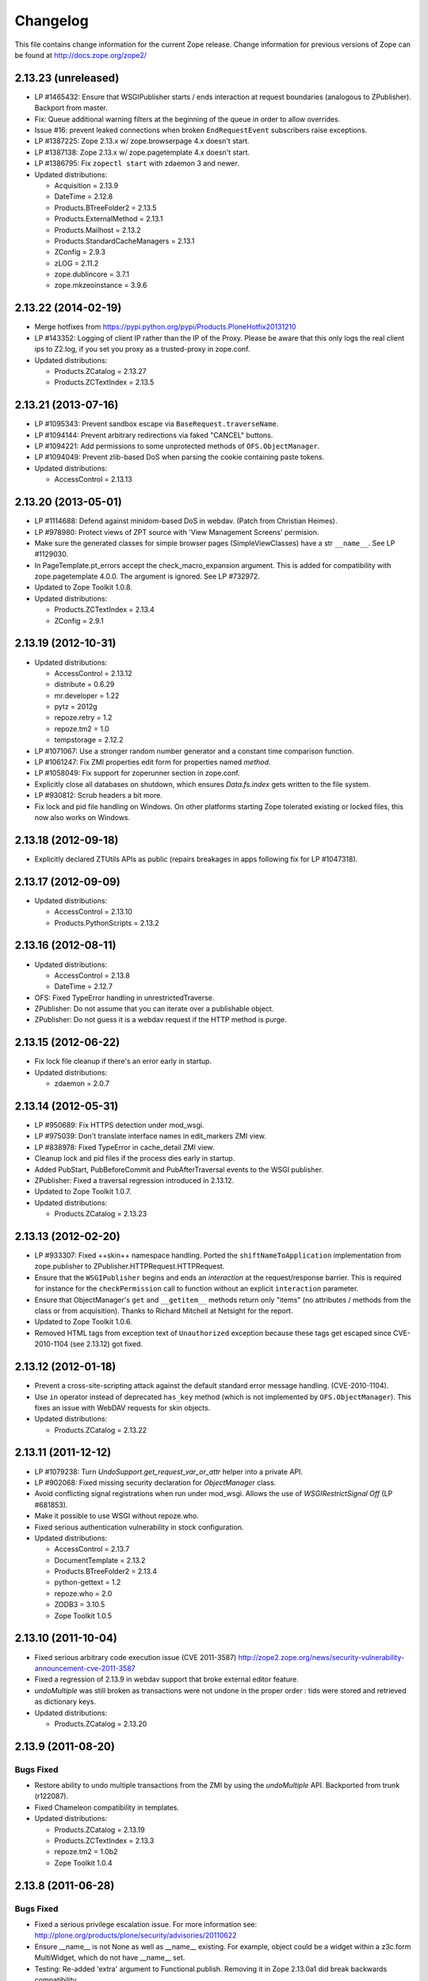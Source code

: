 Changelog
=========

This file contains change information for the current Zope release.
Change information for previous versions of Zope can be found at
http://docs.zope.org/zope2/

2.13.23 (unreleased)
--------------------

- LP #1465432:  Ensure that WSGIPublisher starts / ends interaction at
  request boundaries (analogous to ZPublisher).  Backport from master.

- Fix: Queue additional warning filters at the beginning of the queue in order
  to allow overrides.

- Issue #16:  prevent leaked connections when broken ``EndRequestEvent``
  subscribers raise exceptions.

- LP #1387225:  Zope 2.13.x w/ zope.browserpage 4.x doesn't start.

- LP #1387138:  Zope 2.13.x w/ zope.pagetemplate 4.x doesn't start.

- LP #1386795: Fix ``zopectl start`` with zdaemon 3 and newer.

- Updated distributions:

  - Acquisition = 2.13.9
  - DateTime = 2.12.8
  - Products.BTreeFolder2 = 2.13.5
  - Products.ExternalMethod = 2.13.1
  - Products.Mailhost = 2.13.2
  - Products.StandardCacheManagers = 2.13.1
  - ZConfig = 2.9.3
  - zLOG = 2.11.2
  - zope.dublincore = 3.7.1
  - zope.mkzeoinstance = 3.9.6

2.13.22 (2014-02-19)
--------------------

- Merge hotfixes from https://pypi.python.org/pypi/Products.PloneHotfix20131210

- LP #143352: Logging of client IP rather than the IP of the Proxy.
  Please be aware that this only logs the real client ips to Z2.log,
  if you set you proxy as a trusted-proxy in zope.conf.

- Updated distributions:

  - Products.ZCatalog = 2.13.27
  - Products.ZCTextIndex = 2.13.5

2.13.21 (2013-07-16)
--------------------

- LP #1095343: Prevent sandbox escape via ``BaseRequest.traverseName``.

- LP #1094144: Prevent arbitrary redirections via faked "CANCEL" buttons.

- LP #1094221: Add permissions to some unprotected methods of
  ``OFS.ObjectManager``.

- LP #1094049: Prevent zlib-based DoS when parsing the cookie containing
  paste tokens.

- Updated distributions:

  - AccessControl = 2.13.13

2.13.20 (2013-05-01)
--------------------

- LP #1114688: Defend against minidom-based DoS in webdav.  (Patch from
  Christian Heimes).

- LP #978980: Protect views of ZPT source with 'View Management Screens'
  permision.

- Make sure the generated classes for simple browser pages (SimpleViewClasses)
  have a str ``__name__``. See LP #1129030.

- In PageTemplate.pt_errors accept the check_macro_expansion argument.
  This is added for compatibility with zope.pagetemplate 4.0.0.  The
  argument is ignored.  See LP #732972.

- Updated to Zope Toolkit 1.0.8.

- Updated distributions:

  - Products.ZCTextIndex = 2.13.4
  - ZConfig = 2.9.1

2.13.19 (2012-10-31)
--------------------

- Updated distributions:

  - AccessControl = 2.13.12
  - distribute = 0.6.29
  - mr.developer = 1.22
  - pytz = 2012g
  - repoze.retry = 1.2
  - repoze.tm2 = 1.0
  - tempstorage = 2.12.2

- LP #1071067: Use a stronger random number generator and a constant time
  comparison function.

- LP #1061247: Fix ZMI properties edit form for properties named `method`.

- LP #1058049: Fix support for zoperunner section in zope.conf.

- Explicitly close all databases on shutdown, which ensures `Data.fs.index`
  gets written to the file system.

- LP #930812: Scrub headers a bit more.

- Fix lock and pid file handling on Windows.  On other platforms
  starting Zope tolerated existing or locked files, this now also
  works on Windows.

2.13.18 (2012-09-18)
--------------------

- Explicitly declared ZTUtils APIs as public (repairs breakages in apps
  following fix for LP #1047318).

2.13.17 (2012-09-09)
--------------------

- Updated distributions:

  - AccessControl = 2.13.10
  - Products.PythonScripts = 2.13.2

2.13.16 (2012-08-11)
--------------------

- Updated distributions:

  - AccessControl = 2.13.8
  - DateTime = 2.12.7

- OFS: Fixed TypeError handling in unrestrictedTraverse.

- ZPublisher: Do not assume that you can iterate over a publishable object.

- ZPublisher: Do not guess it is a webdav request if the HTTP method is purge.

2.13.15 (2012-06-22)
--------------------

- Fix lock file cleanup if there's an error early in startup.

- Updated distributions:

  - zdaemon = 2.0.7

2.13.14 (2012-05-31)
--------------------

- LP #950689: Fix HTTPS detection under mod_wsgi.

- LP #975039: Don't translate interface names in edit_markers ZMI view.

- LP #838978: Fixed TypeError in cache_detail ZMI view.

- Cleanup lock and pid files if the process dies early in startup.

- Added PubStart, PubBeforeCommit and PubAfterTraversal events to the
  WSGI publisher.

- ZPublisher: Fixed a traversal regression introduced in 2.13.12.

- Updated to Zope Toolkit 1.0.7.

- Updated distributions:

  - Products.ZCatalog = 2.13.23

2.13.13 (2012-02-20)
--------------------

- LP #933307: Fixed ++skin++ namespace handling.
  Ported the ``shiftNameToApplication`` implementation from zope.publisher to
  ZPublisher.HTTPRequest.HTTPRequest.

- Ensure that the ``WSGIPublisher`` begins and ends an *interaction*
  at the request/response barrier. This is required for instance for
  the ``checkPermission`` call to function without an explicit
  ``interaction`` parameter.

- Ensure that ObjectManager's ``get`` and ``__getitem__`` methods return only
  "items" (no attributes / methods from the class or from acquisition).
  Thanks to Richard Mitchell at Netsight for the report.

- Updated to Zope Toolkit 1.0.6.

- Removed HTML tags from exception text of ``Unauthorized`` exception
  because these tags get escaped since CVE-2010-1104 (see 2.13.12) got
  fixed.

2.13.12 (2012-01-18)
--------------------

- Prevent a cross-site-scripting attack against the default standard
  error message handling.  (CVE-2010-1104).

- Use ``in`` operator instead of deprecated ``has_key`` method (which
  is not implemented by ``OFS.ObjectManager``). This fixes an issue
  with WebDAV requests for skin objects.

- Updated distributions:

  - Products.ZCatalog = 2.13.22

2.13.11 (2011-12-12)
--------------------

- LP #1079238: Turn `UndoSupport.get_request_var_or_attr` helper into a
  private API.

- LP #902068: Fixed missing security declaration for `ObjectManager` class.

- Avoid conflicting signal registrations when run under mod_wsgi.
  Allows the use of `WSGIRestrictSignal Off` (LP #681853).

- Make it possible to use WSGI without repoze.who.

- Fixed serious authentication vulnerability in stock configuration.

- Updated distributions:

  - AccessControl = 2.13.7
  - DocumentTemplate = 2.13.2
  - Products.BTreeFolder2 = 2.13.4
  - python-gettext = 1.2
  - repoze.who = 2.0
  - ZODB3 = 3.10.5
  - Zope Toolkit 1.0.5

2.13.10 (2011-10-04)
--------------------

- Fixed serious arbitrary code execution issue (CVE 2011-3587)
  http://zope2.zope.org/news/security-vulnerability-announcement-cve-2011-3587

- Fixed a regression of 2.13.9 in webdav support that broke external editor
  feature.

- `undoMultiple` was still broken as transactions were not undone in the proper
  order : tids were stored and retrieved as dictionary keys.

- Updated distributions:

  - Products.ZCatalog = 2.13.20

2.13.9 (2011-08-20)
-------------------

Bugs Fixed
++++++++++

- Restore ability to undo multiple transactions from the ZMI by using the
  `undoMultiple` API. Backported from trunk (r122087).

- Fixed Chameleon compatibility in templates.

- Updated distributions:

  - Products.ZCatalog = 2.13.19
  - Products.ZCTextIndex = 2.13.3
  - repoze.tm2 = 1.0b2
  - Zope Toolkit 1.0.4

2.13.8 (2011-06-28)
-------------------

Bugs Fixed
++++++++++

- Fixed a serious privilege escalation issue. For more information see:
  http://plone.org/products/plone/security/advisories/20110622

- Ensure __name__ is not None as well as __name__ existing. For example, object
  could be a widget within a z3c.form MultiWidget, which do not have __name__ set.

- Testing: Re-added 'extra' argument to Functional.publish.
  Removing it in Zope 2.13.0a1 did break backwards compatibility.

- LP #787541: Fix WSGIPublisher to close requests on abort unconditionally.
  Previously an addAfterCommitHook was used, but this is not run on transaction
  aborts.  Now a Synchronizer is used which unconditionally closes the request
  after a transaction is finished.

Features Added
++++++++++++++

- Updated distributions:

  - Acquisition = 2.13.8
  - Products.ZCatalog = 2.13.14
  - repoze.who = 2.0b1
  - ZODB3 = 3.10.3
  - Zope Toolkit 1.0.3

2.13.7 (2011-05-08)
-------------------

Features Added
++++++++++++++

- Added forward compatibility with DateTime 3.

- ZPublisher: HTTPResponse.appendHeader now keeps header values to a single
  line by default to avoid causing problems for proxy servers which do not
  correctly handle multi-line headers.

- Updated distributions:

  - Products.ZCatalog = 2.13.13
  - Products.ZCTextIndex = 2.13.2

2.13.6 (2011-04-03)
-------------------

Bugs Fixed
++++++++++

- Fix `WSGIResponse` and `publish_module` functions such that they
  support the `IStreamIterator` interface in addition to `file` (as
  supported by `ZServer.HTTPResponse`).

- Corrected copyright information shown in the ZMI.

- OFS: Fixed editing offset-naive 'date' properties in the ZMI.
  The "Properties" tab no longer shows the time zone of offset-naive dates.

Features Added
++++++++++++++

- Add preliminary IPv6 support to ZServer.

- Updated to Zope Toolkit 1.0.2.

- Updated distributions:

  - Acquisition = 2.13.7
  - mechanize = 0.2.5
  - Products.BTreeFolder2 = 2.13.3
  - Products.ZCatalog = 2.13.8
  - python-gettext = 1.1.1
  - pytz = 2011e
  - repoze.tm2 = 1.0b1
  - repoze.who = 2.0a4
  - ZConfig = 2.9.0
  - zope.testbrowser = 3.11.1

2.13.5 (2011-02-23)
-------------------

Bugs Fixed
++++++++++

- Five: Corrected a method name in the IReadInterface interface.

Features Added
++++++++++++++

- Updated distributions:

  - Acquisition = 2.13.6
  - Products.ZCatalog = 2.13.6
  - ZODB3 = 3.10.2

2.13.4 (2011-02-06)
-------------------

Bugs Fixed
++++++++++

- Applied missing bit of the code merge for LP #713253.

2.13.3 (2011-02-06)
-------------------

Features Added
++++++++++++++

- Updated distributions:

  - Products.ZCatalog = 2.13.5

Bugs Fixed
++++++++++

- LP #713253: Prevent publication of acquired attributes, where the acquired
  object does not have a docstring.


2.13.2 (2011-01-19)
-------------------

Bugs Fixed
++++++++++

- HelpSys: Fixed some permission checks.

- OFS: Fixed permission check in ObjectManager.

- webdav: Fixed permission check and error handling in DeleteCollection.

- LP 686664: WebDAV Lock Manager ZMI view wasn't accessible.

Features Added
++++++++++++++

- Report success or failure (when known) of creating a new user with the
  `addzope2user` script.

- Added `addzope2user` script, suitable for adding an admin user directly to
  the root acl_users folder.

- Updated distributions:

  - AccessControl = 2.13.4
  - Products.ZCatalog = 2.13.3

Restructuring
+++++++++++++

- Factored out the `Products.ZCatalog` and `Products.PluginIndexes` packages
  into a new `Products.ZCatalog` distribution.

2.13.1 (2010-12-07)
-------------------

Bugs Fixed
++++++++++

- Fixed argument parsing for entrypoint based zopectl commands.

- Fixed the usage of ``pstats.Stats()`` output stream. The
  `Control_Panel/DebugInfo/manage_profile` ZMI view was broken in Python 2.5+.

Features Added
++++++++++++++

- Report success or failure (when known) of creating a new user with
  the addzope2user script.

- Moved subset id calculation in `OFS.OrderSupport.moveObjectsByDelta` to a
  new helper method, patch by Tom Gross.

- Updated to Zope Toolkit 1.0.1.

- Use cProfile where possible for the `Control_Panel/DebugInfo/manage_profile`
  ZMI view.

Restructuring
+++++++++++++

- Stopped testing non-overridden ZTK eggs in ``bin/alltests``.

2.13.0 (2010-11-05)
-------------------

- No changes.

2.13.0c1 (2010-10-28)
---------------------

Bugs Fixed
++++++++++

- LP #628448:  Fix ``zopectl start`` on non-Windows platforms.

Features Added
++++++++++++++

- Updated to Zope Toolkit 1.0.

- Updated distributions:

  - DateTime = 2.12.6
  - mechanize = 0.2.3
  - ZODB3 = 3.10.1
  - zope.sendmail = 3.7.4
  - zope.testbrowser = 3.10.3

2.13.0b1 (2010-10-09)
---------------------

Bugs Fixed
++++++++++

- Avoid iterating over the list of packages to initialize while it is being
  mutated, which was skipping some packages.

- Fixed two unit tests that failed on fast Windows machines.

- Fixed OverflowError in Products.ZCatalog.Lazy on 64bit Python on Windows.

- Fixed ``testZODBCompat`` tests in ZopeTestCase to match modern ZODB
  semantics.

- LP #634942: Only require ``nt_svcutils`` on Windows.

Features Added
++++++++++++++

- Avoid conflict error hotspot in PluginIndexes' Unindex class by using
  IITreeSets instead of simple ints from the start. Idea taken from
  ``enfold.fixes``.

- Added date range index improvements from ``experimental.catalogqueryplan``.

- Changed policy on handling exceptions during ZCML parsing in ``Products``.
  We no longer catch any exceptions in non-debug mode.

- Added a new BooleanIndex to the standard PluginIndexes.

- Update to Zope Toolkit 1.0c3.

- Add ability to define extra zopectl commands via setuptools entrypoints.

- Updated distributions:

  - Acquisition = 2.13.5
  - Products.MailHost = 2.13.1
  - Products.ZCTextIndex = 2.13.1
  - repoze.retry = 1.0
  - tempstorage = 2.12.1
  - ZODB3 = 3.10.0
  - zope.testbrowser = 3.10.1

2.13.0a4 (2010-09-09)
---------------------

Restructuring
+++++++++++++

- Removed deprecated
  ``Products.Five.security.create_permission_from_permission_directive``
  event handler. Its code was moved into the Zope 2 version of the permission
  directive in ``AccessControl.security``.

Features Added
++++++++++++++

- LP #193122: New method getVirtualRoot added to the Request class.

- Updated test assertions to use unittest's ``assert*`` methods in favor of
  their deprecated `fail*` aliases.

- Update to Zope Toolkit 1.0a3.

- Updated distributions:

  - AccessControl = 2.13.3
  - Acquisition = 2.13.4
  - ZODB3 = 3.10.0b6

2.13.0a3 (2010-08-04)
---------------------

Bugs Fixed
++++++++++

- Adjusted overflow logic in DateIndex and DateRangeIndex to work with latest
  ZODB 3.10.0b4.

- Made sure to exclude a number of meta ZCML handlers from ``zope.*`` packages
  where Zope2 provides its own implementations.

- LP #599378: Fixed accumulated_headers not appending to headers correctly.

- Fix support for non-public permission attributes in the
  browser:view directive so that attributes which are not included in
  allowed_interface or allowed_attributes but which have declarations from a
  base class's security info don't get their security overwritten to be
  private.

- LP #143755: Also catch TypeError when trying to determine an
  indexable value for an object in PluginIndexes.common.UnIndex

- LP #143533: Instead of showing "0.0.0.0" as the SERVER_NAME
  request variable when no specific listening IP is configured for
  the HTTP server, do a socket lookup to show the current server's
  fully qualified name.

- LP #143722: Added missing permission to ObjectManager.manage_hasId,
  which prevented renaming files and folders via FTP.

- LP #143564: Request.resolve_url did not correctly re-raise
  exceptions encountered during path traversal.

Restructuring
+++++++++++++

- Removed catalog length migration code. You can no longer directly upgrade a
  Zope 2.7 or earlier database to Zope 2.13. Please upgrade to an earlier
  release first.

- Deprecated the ``Products.ZCatalog.CatalogAwareness`` and
  ``CatalogPathAwareness`` modules.

- Removed deprecated ``catalog-getObject-raises`` zope.conf option.

- Removed unmaintained HelpSys documents from ZCatalog and PluginIndexes.
  Useful explanations are given inside the form templates.

- Deprecate Products.ZCatalog's current behavior of returning the entire
  catalog content if no query restriction applied. In Zope 2.14 this will
  result in an empty LazyCat to be returned instead.

- Deprecate acquiring the request inside Products.ZCatalog's searchResults
  method if no explicit query argument is given.

- Cleaned up the Products.ZCatalog search API's. The deprecated support for
  using `<index id>_usage` arguments in the request has been removed. Support
  for overriding operators via the `<index id>_operator` syntax has been
  limited to the query value for each index and no longer works directly on
  the request. The query is now brought into a canonical form before being
  passed into the `_apply_index` method of each index.

- Factored out the `Products.MailHost` package into its own distributions. It
  will no longer be included by default in Zope 2.14 but live on as an
  independent add-on.

Features Added
++++++++++++++

- Merged the query plan support from both ``unimr.catalogqueryplan`` and
  ``experimental.catalogqueryplan`` into ZCatalog. On sites with large number of
  objects in a catalog (in the 100000+ range) this can significantly speed up
  catalog queries. A query plan monitors catalog queries and keeps detailed
  statistics about their execution. Currently the plan keeps track of execution
  time, result set length and support for the ILimitedResultIndex per index for
  each query. It uses this information to devise a better query execution plan
  the next time the same query is run. Statistics and the resulting plan are
  continuously updated. The plan is per running Zope process and not persisted.
  You can inspect the plan using the ``Query Plan`` ZMI tab on each catalog
  instance. The representation can be put into a Python module and the Zope
  process be instructed to load this query plan on startup. The location of the
  query plan is specified by providing the dotted name to the query plan
  dictionary in an environment variable called ``ZCATALOGQUERYPLAN``.

- Various optimizations to indexes _apply_index and the catalog's search
  method inspired by experimental.catalogqueryplan.

- Added a new ILimitedResultIndex to Products.PluginIndexes and made most
  built-in indexes compatible with it. This allows indexes to consider the
  already calculated result set inside their own calculations.

- Changed the internals of the DateRangeIndex to always use IITreeSet and do
  an inline migration from IISet. Some datum tend to have large number of
  documents, for example when using default floor or ceiling dates.

- Added a new reporting tab to `Products.ZCatalog` instances. You can use this
  to get an overview of slow catalog queries, as specified by a configurable
  threshold value.

- Warn when App.ImageFile.ImageFile receives a relative path with no prefix,
  and then has to assume the path to be relative to "software home". This
  behaviour is deprecated as packages can be factored out to their own
  distribution, making the "software home" relative path meaningless.

- Updated distributions:

  - AccessControl = 2.13.2
  - DateTime = 2.12.5
  - DocumentTemplate = 2.13.1
  - Products.BTreeFolder2 = 2.13.1
  - Products.OFSP = 2.13.2
  - ZODB3 = 3.10.0b4

2.13.0a2 (2010-07-13)
---------------------

Bugs Fixed
++++++++++

- Made ZPublisher tests compatible with Python 2.7.

- LP #143531: Fix broken object so they give access to their state.

- LP #578326: Add support for non-public permission attributes in the
  browser:view directive.

Restructuring
+++++++++++++

- No longer use HelpSys pages from ``Products.OFSP`` in core Zope 2.

- No longer create an `Extensions` folder in the standard instance skeleton.
  External methods will become entirely optional in Zope 2.14.

- Avoid using the ``Products.PythonScripts.standard`` module inside the
  database manager ZMI.

- Factored out the `Products.BTreeFolder2`, `Products.ExternalMethod`,
  `Products.MIMETools`, `Products.OFSP`, `Products.PythonScripts` and
  `Products.StandardCacheManagers` packages into their own distributions. They
  will no longer be included by default in Zope 2.14 but live on as independent
  add-ons.

- Factored out the `Products.ZSQLMethods` into its own distribution. The
  distribution also includes the `Shared.DC.ZRDB` code. The Zope2 distribution
  no longer includes the code automatically. Please depend on the new
  distribution yourself, if you use the functionality. To make the transition
  easier this change has been backported to Zope 2.12.9, so you can depend on
  the new distribution already in packages requiring at least that version of
  Zope 2.

- Made both `Shared` and `Shared.DC` namespace packages.

- Removed fallback code for old Python versions from
  `ZServer.FTPServer.zope_ftp_channel.push`.

- Removed fallback code for old `ZCatalog.catalog_object` function signatures
  from `Products.ZCatalog.ZCatalog.reindexIndex`.

Features Added
++++++++++++++

- Added official support for Python 2.7.

- Added a new API ``get_packages_to_initialize`` to ``OFS.metaconfigure``.
  This replaces any direct access to ``Products._packages_to_initialize``.
  The OFS.Application.install_package function takes care of removing entries
  from this list now.

- Added notification of ``IDatabaseOpenedWithRoot``.

- Added a new API's ``get_registered_packages, set_registered_packages`` to
  ``OFS.metaconfigure`` which replace any direct access to
  ``Products._registered_packages``.

- Changed product install so it won't write persistent changes only to abort
  them. Instead we don't make any database changes in the first place.

- Disabled persistent product installation in the default test configuration.

- Directly extend and use the Zope Toolkit KGS release 1.0a2 from
  http://download.zope.org/zopetoolkit/index/.

- Updated distributions:

  - DateTime = 2.12.4
  - nt_svcutils = 2.13.0

2.13.0a1 (2010-06-25)
---------------------

This release includes all bug fixes and features of the
`Zope 2.12.8 <http://pypi.python.org/pypi/Zope2/2.12.8>`_ release.

Distribution changes
++++++++++++++++++++

- Moved AccessControl, DocumentTemplate (incl. TreeDisplay) and
  Products.ZCTextIndex to their own distributions. This removes the last direct
  C extensions from the Zope2 distribution.

- Moved the ``zExceptions`` package into its own distribution.

- Drop the dependency on the ThreadLock distribution, by using Python's thread
  module instead.

- Integrated the Products.signalstack / z3c.deadlockdebugger packages. You can
  now send a SIGUSR1 signal to a Zope process and get a stack trace of all
  threads printed out on the console. This works even if all threads are stuck.

Instance skeleton
+++++++++++++++++

- Changed the default for ``enable-product-installation`` to off. This matches
  the default behavior of buildout installs via plone.recipe.zope2instance.
  Disabling the persistent product installation also disabled the ZMI help
  system.

- Removed Zope2's own mkzeoinstance script. If you want to set up ZEO instances
  please install the zope.mkzeoinstance and use its script.

- Removed deprecated ``read-only-database`` option from zope.conf.

- LP #143232: Added option to 'zope.conf' to specify an additional directory to
  be searched for 'App.Extensions' lookups. Thanks to Rodrigo Senra for the
  patch.

- LP #143604: Removed top-level database-quota-size from zope.conf, some
  storages support a quota option instead.

- LP #143089: Removed the top-level zeo-client-name option from zope.conf, as it
  had no effect since ZODB 3.2.

- Removed no longer maintained ``configure, make, make install`` related
  installation files. Zope2 can only be installed via its setup.py.

- Removed the unmaintained and no longer functioning ZopeTutorialExamples from
  the instance skeleton.

Deprecated and Removed
++++++++++++++++++++++

- Finished the move of five.formlib to an extra package and removed it from Zope
  2 itself. Upgrade notes have been added to the news section of the release
  notes.

- ZPublisher: Removed 'Main' and 'Zope' wrappers for Test.publish. If anybody
  really used them, he can easily use ZPublisher.test instead. In the long run
  ZPublisher.test and ZPublisher.Test might also be removed.

- ZPublisherExceptionHook: Removed ancient backwards compatibility code.
  Customized raise_standardErrorMessage methods have to implement the signature
  introduced in Zope 2.6.

- Removed ancient App.HotFixes module.

- Removed the deprecated ``hasRole`` method from user objects.

- Removed deprecated support for specifying ``__ac_permissions__``,
  ``meta_types`` and ``methods`` in a product's ``__init__``.

- Remove remaining support classes for defining permissions TTW.

- Removed the deprecated ``five:containerEvents`` directive, which had been a
  no-op for quite a while.

- Removed Products.Five.fivedirectives.IBridgeDirective - a leftover from the
  Interface to zope.interface bridging code.

- Marked the ``<five:implements />`` as officially deprecated. The standard
  ``<class />`` directive allows the same.

Refactoring
+++++++++++

- Completely refactored ``ZPublisher.WSGIResponse`` in order to provide
  non-broken support for running Zope under arbitrary WSGI servers. In this
  (alternate) scenario, transaction handling, request retry, error handling,
  etc. are removed from the publisher, and become the responsibility of
  middleware.

- Moved the code handling ZCML loading into the ``Zope2.App`` package. The
  component architecture is now setup before the application object is created
  or any database connections are opened. So far the CA was setup somewhat
  randomly in the startup process, when the ``Five`` product was initialized.

- Moved Products.Sessions APIs from ``SessionInterfaces`` to ``interfaces``,
  leaving behind the old module / names for backward compatibility.

- Centralize interfaces defined in Products.ZCTextIndex, leaving BBB imports
  behind in old locations.

- Moved ``cmf.*`` permissions into Products.CMFCore.

- Moved ``TaintedString`` into the new AccessControl.tainted module.

- Testing: Functional.publish now uses the real publish_module function instead
  of that from ZPublisher.Test. The 'extra' argument of the publish method is no
  longer supported.

- Moved ``testbrowser`` module into the Testing package.

- Moved general OFS related ZCML directives from Products.Five into the OFS
  package.

- Moved the ``absoluteurl`` views into the OFS package.

- Moved ``Products/Five/event.zcml`` into the OFS package.

- Moved ``Products/Five/security.py`` and security related ZCML configuration
  into the AccessControl package.

- Moved ``Products/Five/traversing.zcml`` directly into the configure.zcml.

- Moved ``Products/Five/i18n.zcml`` into the ZPublisher package.

- Moved ``Products/Five/publisher.zcml`` into the ZPublisher package.

- Ported the lazy expression into zope.tales and require a new version of it.

General
+++++++

- Updated copyright and license information to conform with repository policy.

- LP #143410: Removed unnecessary color definition in ZMI CSS.

- LP #374810: ``__bobo_traverse__`` implementation can raise
  ``ZPublisher.interfaces.UseTraversalDefault`` to indicate that there is no
  special casing for the given name and that standard traversal logic should
  be applied.

- LP #142464: Make undo log easier to read. Thanks to Toby Dickinson for the
  patch.

- LP #142401: Added a link in the ZMI tree pane to make the tree state
  persistent. Thanks to Lalo Martins for the patch.

- LP #142502: Added a knob to the Debug control panel for resetting profile
  data. Thanks to Vladimir Patukhov for the patch.

- ZCTextIndex query parser treats fullwidth space characters defined in Unicode
  as valid white space.

Updated distributions
+++++++++++++++++++++

- Jinja2 = 2.5.0
- RestrictedPython = 3.6.0a1
- Sphinx = 1.0b2
- transaction = 1.1.0
- ZConfig = 2.8.0
- ZODB3 = 3.10.0b1
- zope.annotation = 3.5.0
- zope.broken = 3.6.0
- zope.browsermenu = 3.9.0
- zope.browserpage = 3.12.2
- zope.browserresource = 3.10.3
- zope.component = 3.9.4
- zope.configuration = 3.7.2
- zope.container = 3.11.1
- zope.contentprovider = 3.7.2
- zope.contenttype = 3.5.1
- zope.event = 3.5.0-1
- zope.exceptions = 3.6.0
- zope.filerepresentation = 3.6.0
- zope.i18nmessageid = 3.5.0
- zope.interface = 3.6.1
- zope.location = 3.9.0
- zope.lifecycleevent = 3.6.0
- zope.ptresource = 3.9.0
- zope.publisher = 3.12.3
- zope.schema = 3.6.4
- zope.sendmail = 3.7.2
- zope.site = 3.9.1
- zope.structuredtext = 3.5.0
- zope.tales = 3.5.1
- zope.testbrowser = 3.9.0
- zope.testing = 3.9.3
- zope.traversing = 3.12.1
- zope.viewlet = 3.7.2

Bugs Fixed
++++++++++

- LP #143391: Protect against missing acl_users.hasUsers on quick start page.
